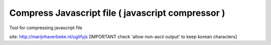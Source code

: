 .. _compress-javascript-file-(-javascript-compressor-):

==================================================
Compress Javascript file ( javascript compressor )
==================================================




Tool for compressing javascript file

site: http://marijnhaverbeke.nl/uglifyjs
[IMPORTANT check 'allow non-ascii output' to keep korean characters]

